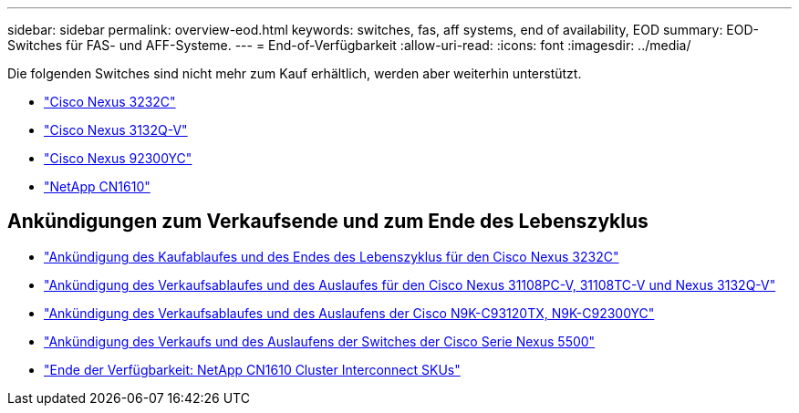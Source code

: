 ---
sidebar: sidebar 
permalink: overview-eod.html 
keywords: switches, fas, aff systems, end of availability, EOD 
summary: EOD-Switches für FAS- und AFF-Systeme. 
---
= End-of-Verfügbarkeit
:allow-uri-read: 
:icons: font
:imagesdir: ../media/


[role="lead"]
Die folgenden Switches sind nicht mehr zum Kauf erhältlich, werden aber weiterhin unterstützt.

* link:./switch-cisco-3232c/install-overview-cisco-3232c.html["Cisco Nexus 3232C"]
* link:./switch-cisco-3132q-v/install-overview-cisco-3132qv.html["Cisco Nexus 3132Q-V"]
* link:./switch-cisco-92300/install-overview-cisco-92300.html["Cisco Nexus 92300YC"]
* link:./switch-netapp-cn1610/install-overview-cn1610.html["NetApp CN1610"]




== Ankündigungen zum Verkaufsende und zum Ende des Lebenszyklus

* link:https://www.cisco.com/c/en/us/products/collateral/switches/nexus-3000-series-switches/n3k-c3232c-eol.html["Ankündigung des Kaufablaufes und des Endes des Lebenszyklus für den Cisco Nexus 3232C"]
* link:https://www.cisco.com/c/en/us/products/collateral/switches/nexus-3000-series-switches/nexus-31108pc-v-31108tc-v-nexus-3132q-v-eol.html["Ankündigung des Verkaufsablaufes und des Auslaufes für den Cisco Nexus 31108PC-V, 31108TC-V und Nexus 3132Q-V"]
* link:https://www.cisco.com/c/en/us/products/collateral/switches/nexus-9000-series-switches/eos-eol-notice-c51-742776.html["Ankündigung des Verkaufsablaufes und des Auslaufens der Cisco N9K-C93120TX, N9K-C92300YC"]
* link:https://www.cisco.com/c/en/us/products/collateral/switches/nexus-5000-series-switches/eos-eol-notice-c51-740720.html["Ankündigung des Verkaufs und des Auslaufens der Switches der Cisco Serie Nexus 5500"]
* link:https://mysupport.netapp.com/info/communications/ECMLP2859128.html["Ende der Verfügbarkeit: NetApp CN1610 Cluster Interconnect SKUs"]

